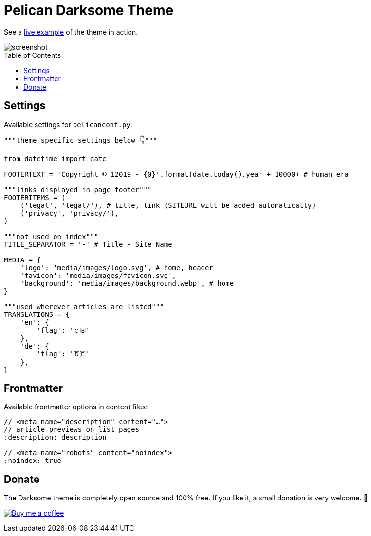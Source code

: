 = Pelican Darksome Theme
:toc:
:toc-placement!:

See a https://davidwolf.dev[live example] of the theme in action.

image::screenshot.png[screenshot]

toc::[]


== Settings
Available settings for `pelicanconf.py`:

[source, python]
----
"""theme specific settings below 👇"""

from datetime import date

FOOTERTEXT = 'Copyright © 12019 - {0}'.format(date.today().year + 10000) # human era

"""links displayed in page footer"""
FOOTERITEMS = (
    ('legal', 'legal/'), # title, link (SITEURL will be added automatically)
    ('privacy', 'privacy/'),
)

"""not used on index"""
TITLE_SEPARATOR = '-' # Title - Site Name

MEDIA = {
    'logo': 'media/images/logo.svg', # home, header
    'favicon': 'media/images/favicon.svg',
    'background': 'media/images/background.webp', # home
}

"""used wherever articles are listed"""
TRANSLATIONS = {
    'en': {
        'flag': '🇬🇧'
    },
    'de': {
        'flag': '🇩🇪'
    },
}
----


== Frontmatter
Available frontmatter options in content files:

[source, asciidoc]
----
// <meta name="description" content="…">
// article previews on list pages
:description: description

// <meta name="robots" content="noindex">
:noindex: true
----


== Donate
The Darksome theme is completely open source and 100% free. If you like it, a small donation is very welcome. 🤗

image:https://www.buymeacoffee.com/assets/img/guidelines/download-assets-sm-1.svg[Buy me a coffee, link="https://buymeacoffee.com/dwolf"]
